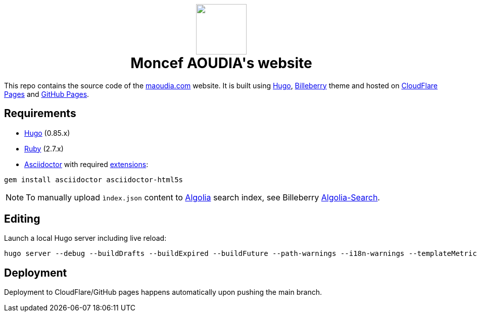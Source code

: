++++
<h1 align="center">
    <img src="static/images/favicons/android-chrome-384x384.png" width="100"> </br>
    Moncef AOUDIA's website
</h1>
++++

This repo contains the source code of the https://www.maoudia.com[maoudia.com] website. It is
built using https://gohugo.io/[Hugo], https://github.com/Lednerb/bilberry-hugo-theme[Billeberry] theme and hosted on https://maoudia.pages.dev/[CloudFlare Pages] and https://pages.github.com/[GitHub Pages].

== Requirements
* https://gohugo.io/getting-started/installing/[Hugo] (0.85.x)
* https://www.ruby-lang.org/en/documentation/installation/[Ruby] (2.7.x)
* https://asciidoctor.org/[Asciidoctor] with required https://asciidoctor.org/docs/extensions/[extensions]:

[source,shell]
----
gem install asciidoctor asciidoctor-html5s
----

NOTE: To manually upload `ìndex.json` content to https://www.algolia.com/[Algolia] search index, see Billeberry https://github.com/aoudiamoncef/bilberry-hugo-theme#Algolia-Search[Algolia-Search].


== Editing

Launch a local Hugo server including live reload:

[source,shell]
----
hugo server --debug --buildDrafts --buildExpired --buildFuture --path-warnings --i18n-warnings --templateMetrics --templateMetricsHints --verbose --verboseLog
----

== Deployment

Deployment to CloudFlare/GitHub pages happens automatically upon pushing the main
branch.
